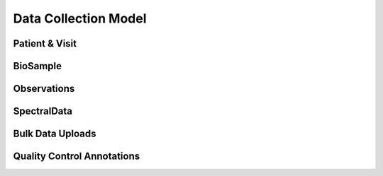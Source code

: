 Data Collection Model
=====================

Patient & Visit
---------------

.. autosummary::
   :toctree: generated

   uploader.models.Patient
   uploader.models.Visit

BioSample
---------

.. autosummary::
   :toctree: generated

   uploader.models.BioSampleType
   uploader.models.BioSample

Observations
------------

.. autosummary::
   :toctree: generated

   uploader.models.Observable
   uploader.models.Observation

SpectralData
------------

.. autosummary::
   :toctree: generated

   uploader.models.Instrument
   uploader.models.SpectraMeasurementType
   uploader.models.SpectralData


Bulk Data Uploads
-----------------

.. autosummary::
   :toctree: generated

   uploader.models.UploadedFile

Quality Control Annotations
---------------------------

.. autosummary::
   :toctree: generated

   biodb.qc.qcfilter.QcFilter
   uploader.models.QCAnnotator
   uploader.models.QCAnnotation
